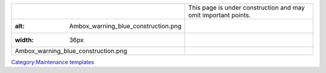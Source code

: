 =============================================== ==============================================================
.. figure:: Ambox_warning_blue_construction.png This page is under construction and may omit important points.
   :alt: Ambox_warning_blue_construction.png   
   :width: 36px                                
                                               
   Ambox_warning_blue_construction.png         
=============================================== ==============================================================

`Category:Maintenance templates <Category:Maintenance_templates>`__
